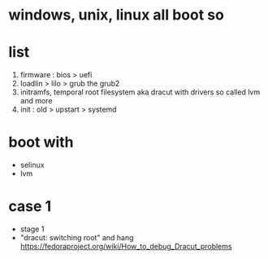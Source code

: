 * windows, unix, linux all boot so
* list

1. firmware : bios > uefi
2. loadlin > lilo > grub the grub2
3. initramfs, temporal root filesystem aka dracut with drivers so called lvm and more
4. init : old > upstart > systemd

* boot with

- selinux
- lvm

* case 1

- stage 1
- "dracut: switching root" and hang
  https://fedoraproject.org/wiki/How_to_debug_Dracut_problems


